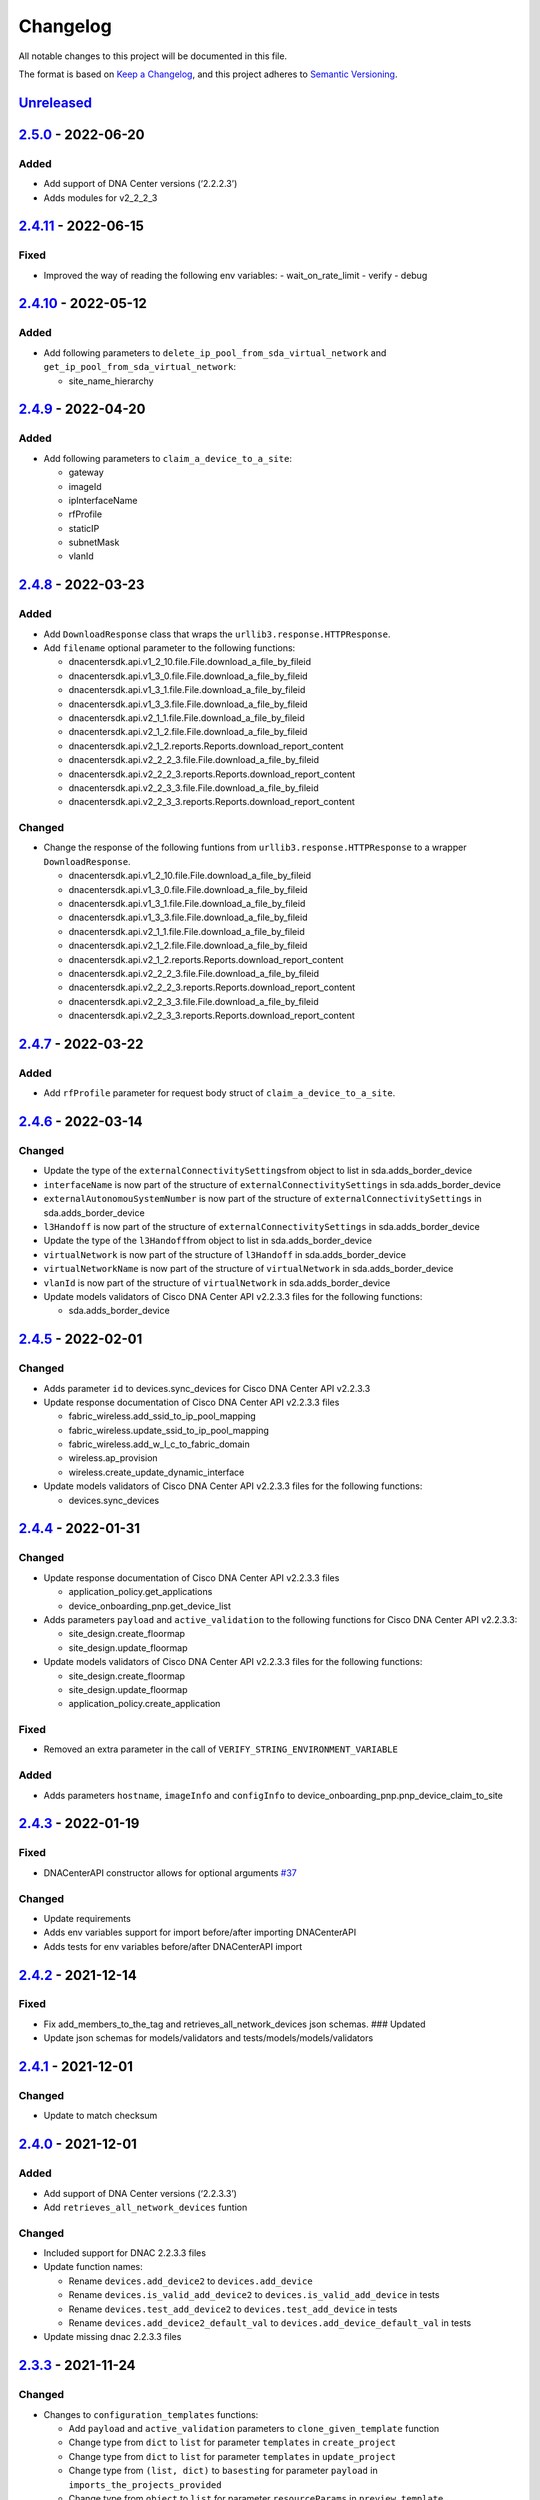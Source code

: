 Changelog
=========

All notable changes to this project will be documented in this file.

The format is based on `Keep a Changelog <https://keepachangelog.com/en/1.0.0/>`__, and this project adheres to `Semantic Versioning <https://semver.org/spec/v2.0.0.html>`__.

`Unreleased <https://github.com/cisco-en-programmability/dnacentersdk/compare/v2.4.8...master>`__
-------------------------------------------------------------------------------------------------

.. _section-1:

`2.5.0 <https://github.com/cisco-en-programmability/dnacentersdk/compare/v2.4.11...v2.5.0>`__ - 2022-06-20
---------------------------------------------------------------------------------------------------------

.. _added-1:

Added
~~~~~

-  Add support of DNA Center versions (‘2.2.2.3’)
-  Adds modules for v2_2_2_3

.. _section-2:

`2.4.11 <https://github.com/cisco-en-programmability/dnacentersdk/compare/v2.4.10...v2.4.11>`__ - 2022-06-15
---------------------------------------------------------------------------------------------------------

.. _fixed-1:

Fixed
~~~~~

-  Improved the way of reading the following env variables:
   - wait_on_rate_limit
   - verify
   - debug

.. _section-3:

`2.4.10 <https://github.com/cisco-en-programmability/dnacentersdk/compare/v2.4.9...v2.4.10>`__ - 2022-05-12
---------------------------------------------------------------------------------------------------------

.. _added-2:

Added
~~~~~

-  Add following parameters to ``delete_ip_pool_from_sda_virtual_network`` and ``get_ip_pool_from_sda_virtual_network``:

   - site_name_hierarchy

.. _section-4:

`2.4.9 <https://github.com/cisco-en-programmability/dnacentersdk/compare/v2.4.8...v2.4.9>`__ - 2022-04-20
---------------------------------------------------------------------------------------------------------

.. _added-3:

Added
~~~~~

-  Add following parameters to ``claim_a_device_to_a_site``:

   - gateway
   - imageId
   - ipInterfaceName
   - rfProfile
   - staticIP
   - subnetMask
   - vlanId

.. _section-5:

`2.4.8 <https://github.com/cisco-en-programmability/dnacentersdk/compare/v2.4.7...v2.4.8>`__ - 2022-03-23
---------------------------------------------------------------------------------------------------------

.. _added-4:

Added
~~~~~

-  Add ``DownloadResponse`` class that wraps the ``urllib3.response.HTTPResponse``.
-  Add ``filename`` optional parameter to the following functions:

   -  dnacentersdk.api.v1_2_10.file.File.download_a_file_by_fileid
   -  dnacentersdk.api.v1_3_0.file.File.download_a_file_by_fileid
   -  dnacentersdk.api.v1_3_1.file.File.download_a_file_by_fileid
   -  dnacentersdk.api.v1_3_3.file.File.download_a_file_by_fileid
   -  dnacentersdk.api.v2_1_1.file.File.download_a_file_by_fileid
   -  dnacentersdk.api.v2_1_2.file.File.download_a_file_by_fileid
   -  dnacentersdk.api.v2_1_2.reports.Reports.download_report_content
   -  dnacentersdk.api.v2_2_2_3.file.File.download_a_file_by_fileid
   -  dnacentersdk.api.v2_2_2_3.reports.Reports.download_report_content
   -  dnacentersdk.api.v2_2_3_3.file.File.download_a_file_by_fileid
   -  dnacentersdk.api.v2_2_3_3.reports.Reports.download_report_content

.. _changed-1:

Changed
~~~~~~~

-  Change the response of the following funtions from ``urllib3.response.HTTPResponse`` to a wrapper ``DownloadResponse``.

   -  dnacentersdk.api.v1_2_10.file.File.download_a_file_by_fileid
   -  dnacentersdk.api.v1_3_0.file.File.download_a_file_by_fileid
   -  dnacentersdk.api.v1_3_1.file.File.download_a_file_by_fileid
   -  dnacentersdk.api.v1_3_3.file.File.download_a_file_by_fileid
   -  dnacentersdk.api.v2_1_1.file.File.download_a_file_by_fileid
   -  dnacentersdk.api.v2_1_2.file.File.download_a_file_by_fileid
   -  dnacentersdk.api.v2_1_2.reports.Reports.download_report_content
   -  dnacentersdk.api.v2_2_2_3.file.File.download_a_file_by_fileid
   -  dnacentersdk.api.v2_2_2_3.reports.Reports.download_report_content
   -  dnacentersdk.api.v2_2_3_3.file.File.download_a_file_by_fileid
   -  dnacentersdk.api.v2_2_3_3.reports.Reports.download_report_content

.. _section-6:

`2.4.7 <https://github.com/cisco-en-programmability/dnacentersdk/compare/v2.4.6...v2.4.7>`__ - 2022-03-22
---------------------------------------------------------------------------------------------------------

.. _added-5:

Added
~~~~~

-  Add ``rfProfile`` parameter for request body struct of ``claim_a_device_to_a_site``.

.. _section-7:

`2.4.6 <https://github.com/cisco-en-programmability/dnacentersdk/compare/v2.4.5...v2.4.6>`__ - 2022-03-14
---------------------------------------------------------------------------------------------------------

.. _changed-2:

Changed
~~~~~~~

-  Update the type of the ``externalConnectivitySettings``\ from object to list in sda.adds_border_device
-  ``interfaceName`` is now part of the structure of ``externalConnectivitySettings`` in sda.adds_border_device
-  ``externalAutonomouSystemNumber`` is now part of the structure of ``externalConnectivitySettings`` in sda.adds_border_device
-  ``l3Handoff`` is now part of the structure of ``externalConnectivitySettings`` in sda.adds_border_device
-  Update the type of the ``l3Handoff``\ from object to list in sda.adds_border_device
-  ``virtualNetwork`` is now part of the structure of ``l3Handoff`` in sda.adds_border_device
-  ``virtualNetworkName`` is now part of the structure of ``virtualNetwork`` in sda.adds_border_device
-  ``vlanId`` is now part of the structure of ``virtualNetwork`` in sda.adds_border_device
-  Update models validators of Cisco DNA Center API v2.2.3.3 files for the following functions:

   -  sda.adds_border_device

.. _section-8:

`2.4.5 <https://github.com/cisco-en-programmability/dnacentersdk/compare/v2.4.4...v2.4.5>`__ - 2022-02-01
---------------------------------------------------------------------------------------------------------

.. _changed-3:

Changed
~~~~~~~

-  Adds parameter ``id`` to devices.sync_devices for Cisco DNA Center API v2.2.3.3

-  Update response documentation of Cisco DNA Center API v2.2.3.3 files

   -  fabric_wireless.add_ssid_to_ip_pool_mapping
   -  fabric_wireless.update_ssid_to_ip_pool_mapping
   -  fabric_wireless.add_w_l_c_to_fabric_domain
   -  wireless.ap_provision
   -  wireless.create_update_dynamic_interface

-  Update models validators of Cisco DNA Center API v2.2.3.3 files for the following functions:

   -  devices.sync_devices

.. _section-9:

`2.4.4 <https://github.com/cisco-en-programmability/dnacentersdk/compare/v2.4.3...v2.4.4>`__ - 2022-01-31
---------------------------------------------------------------------------------------------------------

.. _changed-4:

Changed
~~~~~~~

-  Update response documentation of Cisco DNA Center API v2.2.3.3 files

   -  application_policy.get_applications
   -  device_onboarding_pnp.get_device_list

-  Adds parameters ``payload`` and ``active_validation`` to the following functions for Cisco DNA Center API v2.2.3.3:

   -  site_design.create_floormap
   -  site_design.update_floormap

-  Update models validators of Cisco DNA Center API v2.2.3.3 files for the following functions:

   -  site_design.create_floormap
   -  site_design.update_floormap
   -  application_policy.create_application

.. _fixed-2:

Fixed
~~~~~

-  Removed an extra parameter in the call of ``VERIFY_STRING_ENVIRONMENT_VARIABLE``

.. _added-6:

Added
~~~~~

-  Adds parameters ``hostname``, ``imageInfo`` and ``configInfo`` to device_onboarding_pnp.pnp_device_claim_to_site

.. _section-10:

`2.4.3 <https://github.com/cisco-en-programmability/dnacentersdk/compare/v2.4.2...v2.4.3>`__ - 2022-01-19
---------------------------------------------------------------------------------------------------------

.. _fixed-3:

Fixed
~~~~~

-  DNACenterAPI constructor allows for optional arguments `#37 <https://github.com/cisco-en-programmability/dnacentersdk/issues/37>`__

.. _changed-5:

Changed
~~~~~~~

-  Update requirements
-  Adds env variables support for import before/after importing DNACenterAPI
-  Adds tests for env variables before/after DNACenterAPI import

.. _section-11:

`2.4.2 <https://github.com/cisco-en-programmability/dnacentersdk/compare/v2.4.1...v2.4.2>`__ - 2021-12-14
---------------------------------------------------------------------------------------------------------

.. _fixed-4:

Fixed
~~~~~

-  Fix add_members_to_the_tag and retrieves_all_network_devices json schemas. ### Updated
-  Update json schemas for models/validators and tests/models/models/validators

.. _section-12:

`2.4.1 <https://github.com/cisco-en-programmability/dnacentersdk/compare/v2.4.0...v2.4.1>`__ - 2021-12-01
---------------------------------------------------------------------------------------------------------

.. _changed-6:

Changed
~~~~~~~

-  Update to match checksum

.. _section-13:

`2.4.0 <https://github.com/cisco-en-programmability/dnacentersdk/compare/v2.3.3...v2.4.0>`__ - 2021-12-01
---------------------------------------------------------------------------------------------------------

.. _added-7:

Added
~~~~~

-  Add support of DNA Center versions (‘2.2.3.3’)
-  Add ``retrieves_all_network_devices`` funtion

.. _changed-7:

Changed
~~~~~~~

-  Included support for DNAC 2.2.3.3 files
-  Update function names:

   -  Rename ``devices.add_device2`` to ``devices.add_device``
   -  Rename ``devices.is_valid_add_device2`` to ``devices.is_valid_add_device`` in tests
   -  Rename ``devices.test_add_device2`` to ``devices.test_add_device`` in tests
   -  Rename ``devices.add_device2_default_val`` to ``devices.add_device_default_val`` in tests

-  Update missing dnac 2.2.3.3 files

.. _section-14:

`2.3.3 <https://github.com/cisco-en-programmability/dnacentersdk/compare/v2.3.2...v2.3.3>`__ - 2021-11-24
---------------------------------------------------------------------------------------------------------

.. _changed-8:

Changed
~~~~~~~

-  Changes to ``configuration_templates`` functions:

   -  Add ``payload`` and ``active_validation`` parameters to ``clone_given_template`` function
   -  Change type from ``dict`` to ``list`` for parameter ``templates`` in ``create_project``
   -  Change type from ``dict`` to ``list`` for parameter ``templates`` in ``update_project``
   -  Change type from ``(list, dict)`` to ``basesting`` for parameter ``payload`` in ``imports_the_projects_provided``
   -  Change type from ``object`` to ``list`` for parameter ``resourceParams`` in ``preview_template``
   -  Removed ``active_validation`` parameter in ``imports_the_projects_provided`` function

-  Changes to ``sda`` functions:

   -  Add ``isGuestVirtualNetwork`` parameter to ``add_virtual_network_with_scalable_groups`` function
   -  Add ``isGuestVirtualNetwork`` parameter to ``update_virtual_network_with_scalable_groups`` function

.. _section-15:

`2.3.2 <https://github.com/cisco-en-programmability/dnacentersdk/compare/v2.3.1...v2.3.2>`__ - 2021-09-14
---------------------------------------------------------------------------------------------------------

.. _changed-9:

Changed
~~~~~~~

-  Disable verify=False warnings of urllib3

.. _section-16:

`2.3.1 <https://github.com/cisco-en-programmability/dnacentersdk/compare/v2.3.0...v2.3.1>`__ - 2021-08-10
---------------------------------------------------------------------------------------------------------

.. _fixed-5:

Fixed
~~~~~

-  Fix devices param definition & schemas [``aba32f3``]
-  Remove unnecesary path_params [``25c4e99``]

.. _section-17:

`2.3.0 <https://github.com/cisco-en-programmability/dnacentersdk/compare/v2.2.5...v2.3.0>`__ - 2021-08-09
---------------------------------------------------------------------------------------------------------

.. _added-8:

Added
~~~~~

-  Add support of DNA Center versions (‘2.2.2.3’)
-  Adds modules for v2_2_2_3

.. _changed-10:

Changed
~~~~~~~

-  Updates download_report_content of v2_2_1 function to handle response body and save it as a file.
-  Updates exceptions.py file to check if self.details is dict before attempting access
-  Updates restsession.py to handle downloads using Content-Disposition header rather than custom fileName header

.. _section-18:

`2.2.5 <https://github.com/cisco-en-programmability/dnacentersdk/compare/v2.2.4...v2.2.5>`__ - 2021-08-05
---------------------------------------------------------------------------------------------------------

.. _changed-11:

Changed
~~~~~~~

-  Fixes #34 by:

   -  Removing enum that contain descriptions rather than actual values.
   -  Adding ``primaryIpAddress`` and ``secondaryIpAddress`` for v2_2_1 the ``"format": "ipv4"`` JSON schema property.

-  Removes minus char from docstrings.
-  Adds check_type conditions for ‘X-Auth-Token’ for v2_2_1 operations.

.. _section-19:

`2.2.4 <https://github.com/cisco-en-programmability/dnacentersdk/compare/v2.2.3...v2.2.4>`__ - 2021-06-08
---------------------------------------------------------------------------------------------------------

.. _fixed-6:

Fixed
~~~~~

-  Fixes download_a_file_by_fileid and import_local_software_image for v2_2_1

.. _section-20:

`2.2.3 <https://github.com/cisco-en-programmability/dnacentersdk/compare/v2.2.2...v2.2.3>`__ - 2021-06-08
---------------------------------------------------------------------------------------------------------

.. _changed-12:

Changed
~~~~~~~

-  Update project dependencies & settings
-  Update LICENSE
-  Update tests (lint, mock server order, validators)
-  Update docs for v2_2_1
-  Fix functions args for 2_2_1
-  Update LICENSE reference
-  Removed unused code in ``dnacentersdk/generator_containers.py``
-  Remove description from validators
-  Update comments & args’ types
-  Patch changes some parameters in v2_2_1 that were causing NameError
-  Patch adds one function that was missing from previous release
-  Patch adds models/validators for v2_2_1 with new ids

.. _section-21:

`2.2.2 <https://github.com/cisco-en-programmability/dnacentersdk/compare/v2.0.2...v2.2.2>`__ - 2021-05-10
---------------------------------------------------------------------------------------------------------

.. _added-9:

Added
~~~~~

-  Add support of DNA Center versions (‘2.2.1’)

.. _changed-13:

Changed
~~~~~~~

-  Updates requirements files

.. _section-22:

`2.0.2 <https://github.com/cisco-en-programmability/dnacentersdk/compare/v2.0.0...v2.0.2>`__ - 2020-11-01
---------------------------------------------------------------------------------------------------------

.. _added-10:

Added
~~~~~

-  Add support of DNA Center versions (‘2.1.2’)
-  Included sphinx_search in Pipfile
-  Included sphinx_search in requirements-dev.txt
-  Requirements-docs.txt
-  Added requirements.lock

.. _changed-14:

Changed
~~~~~~~

-  Migrated to poetry for publishing and managing the project
-  Generated requirements.txt from poetry export

.. _removed-2:

Removed
~~~~~~~

-  Removed requirements.lock

.. _section-23:

`2.0.0 <https://github.com/cisco-en-programmability/dnacentersdk/compare/v1.3.0...v2.0.0>`__ - 2020-07-17
---------------------------------------------------------------------------------------------------------

.. _added-11:

Added
~~~~~

-  Add support of DNA Center versions (‘1.3.1’, ‘1.3.3’, ‘2.1.1’)
-  Included setuptools_scm in the requirements

.. _changed-15:

Changed
~~~~~~~

-  Changed repo URLs to current repository
-  Changed versioneer style from pep440 to pep440-post
-  Changed setup from versioneer to setuptools_scm
-  Changed version management to include patch (major, minor, patch)

.. _fixed-7:

Fixed
~~~~~

-  Fixed link to github organization
-  Fixed dict limit error with python < 3.7
-  Fixed (``json **kwargs``) handling

.. _removed-2:

Removed
~~~~~~~

-  Removed Webex Teams Space Community reference from README
-  Removed Token refresh when changing base_url

.. _section-24:

`1.3.0 <https://github.com/cisco-en-programmability/dnacentersdk/compare/v1.2.10...v1.3.0>`__ - 2019-08-19
----------------------------------------------------------------------------------------------------------

.. _added-12:

Added
~~~~~

-  Add support for multiple versions of DNA Center (‘1.2.10’, ‘1.3.0’)

.. _fixed-8:

Fixed
~~~~~

-  Fix code example in README
-  Fix error in setter in ``api/__init__.py``
-  Fix errors for readthedocs

.. _section-25:

`1.2.10 <https://github.com/cisco-en-programmability/dnacentersdk/releases/v1.2.10>`__ - 2019-07-18
---------------------------------------------------------------------------------------------------

.. _added-13:

Added
~~~~~

-  Add support for DNA Center version 1.2.10
